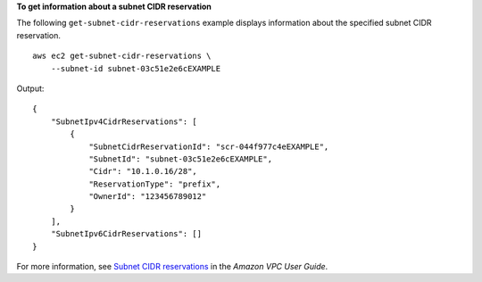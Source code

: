 **To get information about a subnet CIDR reservation**

The following ``get-subnet-cidr-reservations`` example displays information about the specified subnet CIDR reservation. ::

    aws ec2 get-subnet-cidr-reservations \
        --subnet-id subnet-03c51e2e6cEXAMPLE

Output::

    {
        "SubnetIpv4CidrReservations": [
            {
                "SubnetCidrReservationId": "scr-044f977c4eEXAMPLE",
                "SubnetId": "subnet-03c51e2e6cEXAMPLE",
                "Cidr": "10.1.0.16/28",
                "ReservationType": "prefix",
                "OwnerId": "123456789012"
            }
        ],
        "SubnetIpv6CidrReservations": []
    }

For more information, see `Subnet CIDR reservations <https://docs.aws.amazon.com/vpc/latest/userguide/subnet-cidr-reservation.html>`__ in the *Amazon VPC User Guide*.